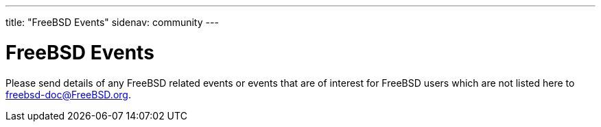 ---
title: "FreeBSD Events"
sidenav: community
---

= FreeBSD Events

Please send details of any FreeBSD related events or events that are of interest for FreeBSD users which are not listed here to freebsd-doc@FreeBSD.org.

